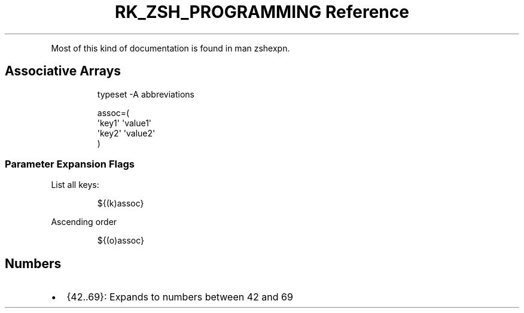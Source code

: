 .\" Automatically generated by Pandoc 3.6
.\"
.TH "RK_ZSH_PROGRAMMING Reference" "" "" ""
.PP
Most of this kind of documentation is found in \f[CR]man zshexpn\f[R].
.SH Associative Arrays
.IP
.EX
typeset \-A abbreviations

assoc=(
\[aq]key1\[aq] \[aq]value1\[aq]
\[aq]key2\[aq] \[aq]value2\[aq]
)
.EE
.SS Parameter Expansion Flags
List all keys:
.IP
.EX
${(k)assoc}
.EE
.PP
Ascending order
.IP
.EX
${(o)assoc}
.EE
.SH Numbers
.IP \[bu] 2
\f[CR]{42..69}\f[R]: Expands to numbers between \f[CR]42\f[R] and
\f[CR]69\f[R]
